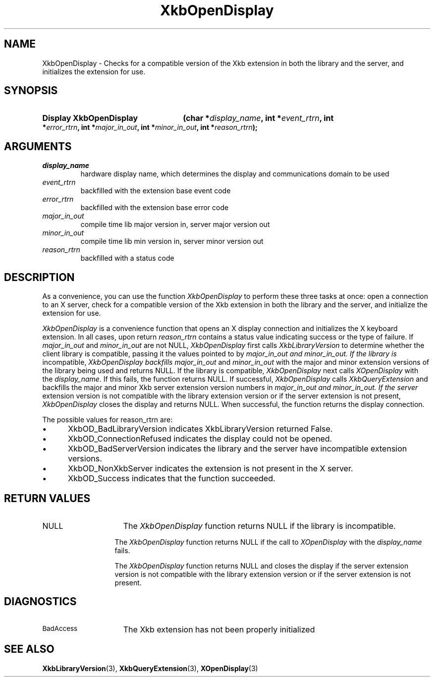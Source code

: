 .\" Copyright 1999 Oracle and/or its affiliates. All rights reserved.
.\"
.\" Permission is hereby granted, free of charge, to any person obtaining a
.\" copy of this software and associated documentation files (the "Software"),
.\" to deal in the Software without restriction, including without limitation
.\" the rights to use, copy, modify, merge, publish, distribute, sublicense,
.\" and/or sell copies of the Software, and to permit persons to whom the
.\" Software is furnished to do so, subject to the following conditions:
.\"
.\" The above copyright notice and this permission notice (including the next
.\" paragraph) shall be included in all copies or substantial portions of the
.\" Software.
.\"
.\" THE SOFTWARE IS PROVIDED "AS IS", WITHOUT WARRANTY OF ANY KIND, EXPRESS OR
.\" IMPLIED, INCLUDING BUT NOT LIMITED TO THE WARRANTIES OF MERCHANTABILITY,
.\" FITNESS FOR A PARTICULAR PURPOSE AND NONINFRINGEMENT.  IN NO EVENT SHALL
.\" THE AUTHORS OR COPYRIGHT HOLDERS BE LIABLE FOR ANY CLAIM, DAMAGES OR OTHER
.\" LIABILITY, WHETHER IN AN ACTION OF CONTRACT, TORT OR OTHERWISE, ARISING
.\" FROM, OUT OF OR IN CONNECTION WITH THE SOFTWARE OR THE USE OR OTHER
.\" DEALINGS IN THE SOFTWARE.
.\"
.TH XkbOpenDisplay 3 "libX11 1.6.2" "X Version 11" "XKB FUNCTIONS"
.SH NAME
XkbOpenDisplay \-  Checks for a compatible version of the Xkb extension in both 
the library and the server, and initializes the extension for use.
.SH SYNOPSIS
.HP
.B Display XkbOpenDisplay
.BI "(\^char *" "display_name" "\^,"
.BI "int *" "event_rtrn" "\^,"
.BI "int *" "error_rtrn" "\^,"
.BI "int *" "major_in_out" "\^,"
.BI "int *" "minor_in_out" "\^,"
.BI "int *" "reason_rtrn" "\^);"
.if n .ti +5n
.if t .ti +.5i
.SH ARGUMENTS
.TP
.I display_name
hardware display name, which determines the display and communications domain to 
be used
.TP
.I event_rtrn
backfilled with the extension base event code
.TP
.I error_rtrn
backfilled with the extension base error code
.TP
.I major_in_out
compile time lib major version in, server major version out
.TP
.I minor_in_out
compile time lib min version in, server minor version out 
.TP
.I reason_rtrn
backfilled with a status code 
.SH DESCRIPTION
.LP
As a convenience, you can use the function 
.I XkbOpenDisplay 
to perform these three 
tasks at once: open a connection to an X server, check for a compatible version 
of the Xkb extension in both the library and the server, and initialize the 
extension for use.

.I XkbOpenDisplay 
is a convenience function that opens an X display connection and 
initializes the X keyboard extension. In all cases, upon return 
.I reason_rtrn 
contains a status value indicating success or the type of failure. If 
.I major_in_out 
and 
.I minor_in_out 
are not NULL, 
.I XkbOpenDisplay 
first calls 
.I XkbLibraryVersion 
to determine whether the client library is compatible, passing 
it the values pointed to by 
.I major_in_out and 
.I minor_in_out. If the library is 
incompatible, 
.I XkbOpenDisplay backfills 
.I major_in_out 
and 
.I minor_in_out 
with the 
major and minor extension versions of the library being used and returns NULL. 
If the library is compatible, 
.I XkbOpenDisplay 
next calls 
.I XOpenDisplay 
with the 
.I display_name. 
If this fails, the function returns NULL. If successful, 
.I XkbOpenDisplay 
calls 
.I XkbQueryExtension 
and backfills the major and minor Xkb 
server extension version numbers in 
.I major_in_out and 
.I minor_in_out. If the server 
extension version is not compatible with the library extension version or if the 
server extension is not present, 
.I XkbOpenDisplay 
closes the display and returns 
NULL. When successful, the function returns the display connection.

The possible values for reason_rtrn are:

.IP \(bu 5
XkbOD_BadLibraryVersion indicates XkbLibraryVersion returned False.
.IP \(bu 5
XkbOD_ConnectionRefused indicates the display could not be opened.
.IP \(bu 5
XkbOD_BadServerVersion indicates the library and the server have incompatible 
extension versions.
.IP \(bu 5
XkbOD_NonXkbServer indicates the extension is not present in the X server.
.IP \(bu 5
XkbOD_Success indicates that the function succeeded.
.SH "RETURN VALUES"
.TP 15
NULL
The 
.I XkbOpenDisplay 
function returns NULL if the library is incompatible.
.sp
.in 20
The 
.I XkbOpenDisplay 
function returns NULL if the call to 
.I XOpenDisplay 
with the 
.I display_name
fails.
.sp
.in 20
The 
.I XkbOpenDisplay 
function returns NULL and closes the display if the server extension version is not 
compatible with the library extension version or if the server extension is not present.
.SH DIAGNOSTICS
.TP 15
.SM BadAccess
The Xkb extension has not been properly initialized
.SH "SEE ALSO"
.BR XkbLibraryVersion (3),
.BR XkbQueryExtension (3),
.BR XOpenDisplay (3)
